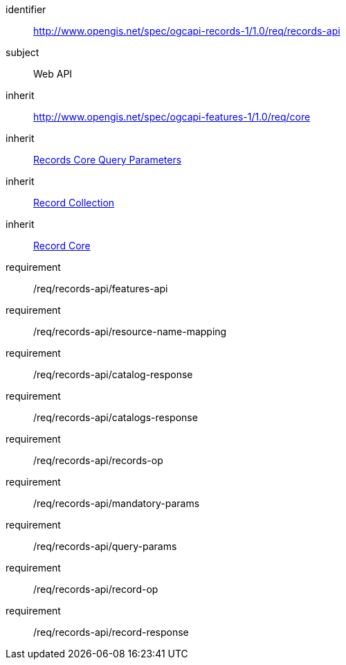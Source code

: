 [[rc_records-api]]

//[cols="1,4",width="90%"]
//|===
//2+|*Requirements Class*
//2+|http://www.opengis.net/spec/ogcapi-records-1/1.0/req/records-api
//|Target type |Web API
//|Dependency |http://www.opengis.net/spec/ogcapi-features-1/1.0/req/core[OGC API - Features - Part 1: Core]
//|Dependency | <<rc_record-core-query-parameters,Records Core Query Parameters>>
//|Dependency | <<rc_record-collection,Record Collection>>
//|Dependency | <<rc_record-core,Record Core>>
//|===


[requirements_class]
====
[%metadata]
identifier:: http://www.opengis.net/spec/ogcapi-records-1/1.0/req/records-api
subject:: Web API
inherit:: http://www.opengis.net/spec/ogcapi-features-1/1.0/req/core
inherit:: <<rc_record-core-query-parameters,Records Core Query Parameters>>
inherit::  <<rc_record-collection,Record Collection>>
inherit:: <<rc_record-core,Record Core>>
requirement:: /req/records-api/features-api
requirement:: /req/records-api/resource-name-mapping
requirement:: /req/records-api/catalog-response
requirement:: /req/records-api/catalogs-response
requirement:: /req/records-api/records-op
requirement:: /req/records-api/mandatory-params
requirement:: /req/records-api/query-params
requirement:: /req/records-api/record-op
requirement:: /req/records-api/record-response
====